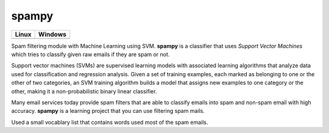 spampy
======

.. image:: https://codecov.io/gh/abdullahselek/spampy/branch/master/graph/badge.svg
    :target: https://codecov.io/gh/abdullahselek/spampy

+-------------------------------------------------------------------------+----------------------------------------------------------------------------------+
|                                Linux                                    |                                       Windows                                    |
+=========================================================================+==================================================================================+
| .. image:: https://travis-ci.org/abdullahselek/spampy.svg?branch=master | .. image:: https://ci.appveyor.com/api/projects/status/eto8ikrjaq8438o1?svg=true |
|     :target: https://travis-ci.org/abdullahselek/spampy                 |    :target: https://ci.appveyor.com/project/abdullahselek/spampy                 |
+-------------------------------------------------------------------------+----------------------------------------------------------------------------------+

Spam filtering module with Machine Learning using SVM. **spampy** is a classifier that uses `Support Vector Machines`
which tries to classify given raw emails if they are spam or not.

Support vector machines (SVMs) are supervised learning models with associated learning algorithms that analyze data used
for classification and regression analysis. Given a set of training examples, each marked as belonging to one or the other
of two categories, an SVM training algorithm builds a model that assigns new examples to one category or the other, making
it a non-probabilistic binary linear classifier.

Many email services today provide spam filters that are able to classify emails into spam and non-spam email with high accuracy.
**spampy** is a learning project that you can use filtering spam mails.

Used a small vocablary list that contains words used most of the spam emails.
